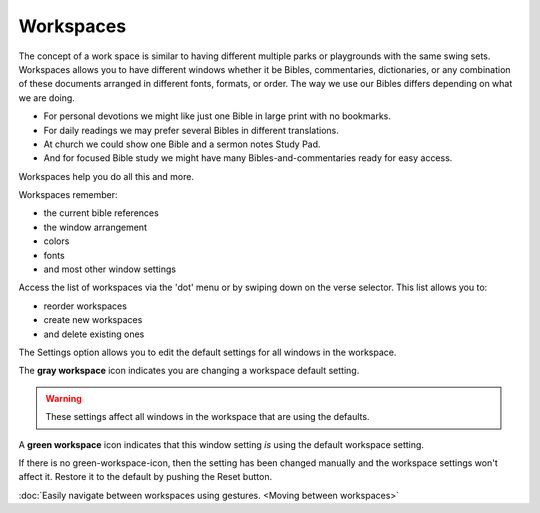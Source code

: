 Workspaces
==========
The concept of a work space is similar to having different multiple parks or playgrounds with the same swing sets.
Workspaces allows you to have different windows whether it be Bibles, commentaries, dictionaries, or any combination of these documents arranged in different fonts, formats, or order.
The way we use our Bibles differs depending on what we are doing. 

* For personal devotions we might like just one Bible in large print with no bookmarks. 
* For daily readings we may prefer several Bibles in different translations. 
* At church we could show one Bible and a sermon notes Study Pad. 
* And for focused Bible study we might have many Bibles-and-commentaries ready for easy access. 

Workspaces help you do all this and more. 

Workspaces remember:

* the current bible references
* the window arrangement
* colors 
* fonts
* and most other window settings

Access the list of workspaces via the 'dot' menu or by swiping down on the verse selector. This list allows you to:

* reorder workspaces
* create new workspaces
* and delete existing ones

The Settings option allows you to edit the default settings for all windows in the workspace. 

The **gray workspace** icon indicates you are changing a workspace default setting. 

.. warning::
    These settings affect all windows in the workspace that are using the defaults.

A **green workspace** icon indicates that this window setting *is* using the default workspace setting.

If there is no green-workspace-icon, then the setting has been changed manually and the workspace settings won't affect it. 
Restore it to the default by pushing the Reset button. 

:doc:`Easily navigate between workspaces using gestures. <Moving between workspaces>`

.. raw:: html

    <div style="position: relative; padding-bottom: 56.25%; height: 0; overflow: hidden; max-width: 100%; height: auto;">
        <iframe src="https://www.youtube.com/embed/3YB3_QH8zew" frameborder="0" allowfullscreen style="position: absolute; top: 0; left: 0; width: 100%; height: 100%;"></iframe>
    </div>
